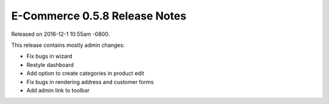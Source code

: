 E-Commerce 0.5.8 Release Notes
=========================

Released on 2016-12-1 10:55am -0800.

This release contains mostly admin changes:

* Fix bugs in wizard
* Restyle dashboard
* Add option to create categories in product edit
* Fix bugs in rendering address and customer forms
* Add admin link to toolbar
